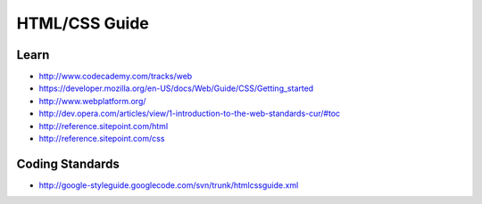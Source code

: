 HTML/CSS Guide
==============

Learn
-----

-  http://www.codecademy.com/tracks/web
-  https://developer.mozilla.org/en-US/docs/Web/Guide/CSS/Getting_started
-  http://www.webplatform.org/
-  http://dev.opera.com/articles/view/1-introduction-to-the-web-standards-cur/#toc
-  http://reference.sitepoint.com/html
-  http://reference.sitepoint.com/css

Coding Standards
----------------

-  http://google-styleguide.googlecode.com/svn/trunk/htmlcssguide.xml
